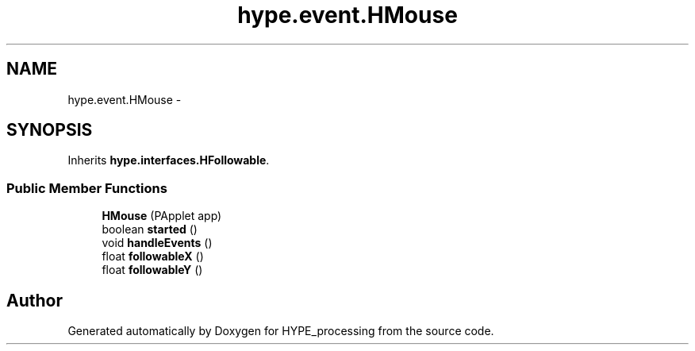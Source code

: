 .TH "hype.event.HMouse" 3 "Wed May 15 2013" "HYPE_processing" \" -*- nroff -*-
.ad l
.nh
.SH NAME
hype.event.HMouse \- 
.SH SYNOPSIS
.br
.PP
.PP
Inherits \fBhype\&.interfaces\&.HFollowable\fP\&.
.SS "Public Member Functions"

.in +1c
.ti -1c
.RI "\fBHMouse\fP (PApplet app)"
.br
.ti -1c
.RI "boolean \fBstarted\fP ()"
.br
.ti -1c
.RI "void \fBhandleEvents\fP ()"
.br
.ti -1c
.RI "float \fBfollowableX\fP ()"
.br
.ti -1c
.RI "float \fBfollowableY\fP ()"
.br
.in -1c

.SH "Author"
.PP 
Generated automatically by Doxygen for HYPE_processing from the source code\&.
